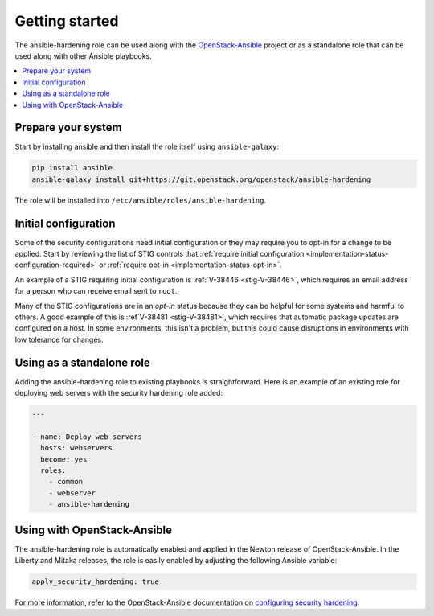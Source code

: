 Getting started
===============

The ansible-hardening role can be used along with the
`OpenStack-Ansible`_ project or as a standalone role that can be used along
with other Ansible playbooks.

.. _OpenStack-Ansible: https://git.openstack.org/cgit/openstack/openstack-ansible/

.. contents::
   :local:
   :backlinks: none

Prepare your system
-------------------

Start by installing ansible and then install the role itself using
``ansible-galaxy``:

.. code-block:: console

   pip install ansible
   ansible-galaxy install git+https://git.openstack.org/openstack/ansible-hardening

The role will be installed into
``/etc/ansible/roles/ansible-hardening``.

Initial configuration
---------------------

Some of the security configurations need initial configuration or they may
require you to opt-in for a change to be applied.  Start by reviewing the list
of STIG controls that
:ref:`require initial configuration <implementation-status-configuration-required>`
or :ref:`require opt-in <implementation-status-opt-in>`.

An example of a STIG requiring initial configuration is
:ref:`V-38446 <stig-V-38446>`, which requires an email address for a person
who can receive email sent to ``root``.

Many of the STIG configurations are in an *opt-in* status because they can be
helpful for some systems and harmful to others. A good example of this is
:ref`V-38481 <stig-V-38481>`, which requires that automatic package updates are
configured on a host. In some environments, this isn't a problem, but this
could cause disruptions in environments with low tolerance for changes.

Using as a standalone role
--------------------------

Adding the ansible-hardening role to existing playbooks is
straightforward. Here is an example of an existing role for deploying web
servers with the security hardening role added:

.. code-block:: yaml

   ---

   - name: Deploy web servers
     hosts: webservers
     become: yes
     roles:
       - common
       - webserver
       - ansible-hardening

Using with OpenStack-Ansible
----------------------------

The ansible-hardening role is automatically enabled and applied in the
Newton release of OpenStack-Ansible. In the Liberty and Mitaka releases, the
role is easily enabled by adjusting the following Ansible variable:

.. code-block:: yaml

     apply_security_hardening: true

For more information, refer to the OpenStack-Ansible documentation on
`configuring security hardening`_.

.. _configuring security hardening: http://docs.openstack.org/developer/openstack-ansible/install-guide/app-advanced-config-security.html#security-hardening
